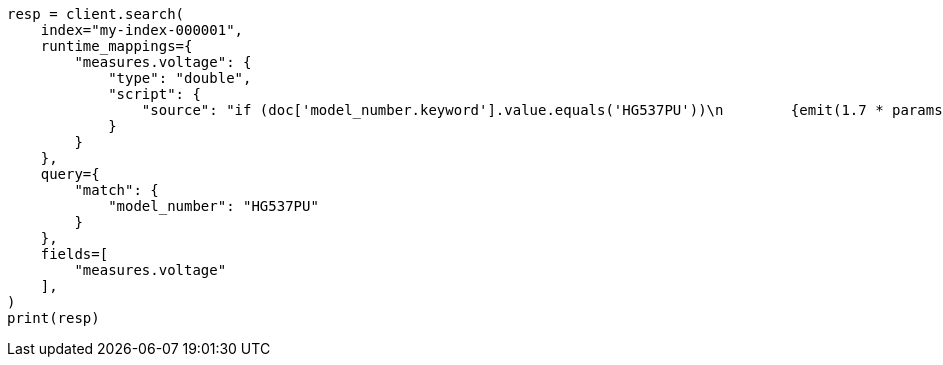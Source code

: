 // This file is autogenerated, DO NOT EDIT
// mapping/runtime.asciidoc:563

[source, python]
----
resp = client.search(
    index="my-index-000001",
    runtime_mappings={
        "measures.voltage": {
            "type": "double",
            "script": {
                "source": "if (doc['model_number.keyword'].value.equals('HG537PU'))\n        {emit(1.7 * params._source['measures']['voltage']);}\n        else{emit(params._source['measures']['voltage']);}"
            }
        }
    },
    query={
        "match": {
            "model_number": "HG537PU"
        }
    },
    fields=[
        "measures.voltage"
    ],
)
print(resp)
----
